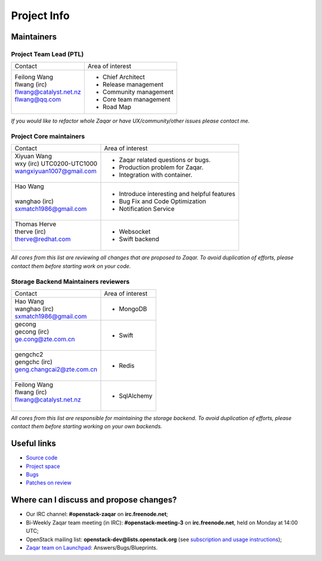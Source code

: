 ..
      Licensed under the Apache License, Version 2.0 (the "License"); you may
      not use this file except in compliance with the License. You may obtain
      a copy of the License at

          http://www.apache.org/licenses/LICENSE-2.0

      Unless required by applicable law or agreed to in writing, software
      distributed under the License is distributed on an "AS IS" BASIS, WITHOUT
      WARRANTIES OR CONDITIONS OF ANY KIND, either express or implied. See the
      License for the specific language governing permissions and limitations
      under the License.

.. _project_info:

Project Info
============

Maintainers
-----------

Project Team Lead (PTL)
~~~~~~~~~~~~~~~~~~~~~~~


+------------------------------+---------------------------------------------+
|       Contact                |             Area of interest                |
+------------------------------+---------------------------------------------+
| | Feilong Wang               |  * Chief Architect                          |
| | flwang (irc)               |  * Release management                       |
| | flwang@catalyst.net.nz     |  * Community management                     |
| | flwang@qq.com              |  * Core team management                     |
| |                            |  * Road Map                                 |
+------------------------------+---------------------------------------------+

| *If you would like to refactor whole Zaqar or have UX/community/other
   issues please contact me.*


Project Core maintainers
~~~~~~~~~~~~~~~~~~~~~~~~

+------------------------------+---------------------------------------------+
|       Contact                |             Area of interest                |
+------------------------------+---------------------------------------------+
| | Xiyuan Wang                |  * Zaqar related questions or bugs.         |
| | wxy (irc) UTC0200-UTC1000  |  * Production problem for Zaqar.            |
| | wangxiyuan1007@gmail.com   |  * Integration with container.              |
| |                            |                                             |
+------------------------------+---------------------------------------------+
| | Hao Wang                   |  * Introduce interesting and helpful        |
| |                            |    features                                 |
| | wanghao (irc)              |  * Bug Fix and Code Optimization            |
| | sxmatch1986@gmail.com      |  * Notification Service                     |
| |                            |                                             |
+------------------------------+---------------------------------------------+
| | Thomas Herve               |  * Websocket                                |
| | therve (irc)               |  * Swift backend                            |
| | therve@redhat.com          |                                             |
| |                            |                                             |
+------------------------------+---------------------------------------------+

| *All cores from this list are reviewing all changes that are proposed to Zaqar.
  To avoid duplication of efforts, please contact them before starting work on
  your code.*


Storage Backend Maintainers reviewers
~~~~~~~~~~~~~~~~~~~~~~~~~~~~~~~~~~~~~

+------------------------------+---------------------------------------------+
|       Contact                |             Area of interest                |
+------------------------------+---------------------------------------------+
| | Hao Wang                   |  * MongoDB                                  |
| | wanghao (irc)              |                                             |
| | sxmatch1986@gmail.com      |                                             |
+------------------------------+---------------------------------------------+
| | gecong                     |  * Swift                                    |
| | gecong (irc)               |                                             |
| | ge.cong@zte.com.cn         |                                             |
| |                            |                                             |
+------------------------------+---------------------------------------------+
| | gengchc2                   |  * Redis                                    |
| | gengchc (irc)              |                                             |
| | geng.changcai2@zte.com.cn  |                                             |
| |                            |                                             |
+------------------------------+---------------------------------------------+
| | Feilong Wang               |  * SqlAlchemy                               |
| | flwang (irc)               |                                             |
| | flwang@catalyst.net.nz     |                                             |
| |                            |                                             |
+------------------------------+---------------------------------------------+

| *All cores from this list are responsible for maintaining the storage backend.
  To avoid duplication of efforts, please contact them before starting working
  on your own backends.*


Useful links
------------
- `Source code`_
- `Project space`_
- `Bugs`_
- `Patches on review`_


Where can I discuss and propose changes?
----------------------------------------
- Our IRC channel: **#openstack-zaqar** on **irc.freenode.net**;
- Bi-Weekly Zaqar team meeting (in IRC): **#openstack-meeting-3** on
  **irc.freenode.net**, held on Monday at 14:00 UTC;
- OpenStack mailing list: **openstack-dev@lists.openstack.org** (see
  `subscription and usage instructions`_);
- `Zaqar team on Launchpad`_: Answers/Bugs/Blueprints.


.. references:

.. _Source code: https://github.com/openstack/zaqar
.. _Project space: http://launchpad.net/zaqar
.. _Bugs: https://bugs.launchpad.net/zaqar
.. _Patches on review: https://review.openstack.org/#/q/status:open+zaqar,n,z
.. _IRC logs: http://irclog.perlgeek.de/openstack-zaqar
.. _subscription and usage instructions: http://lists.openstack.org/cgi-bin/mailman/listinfo/openstack-dev
.. _Zaqar team on Launchpad: https://launchpad.net/zaqar
